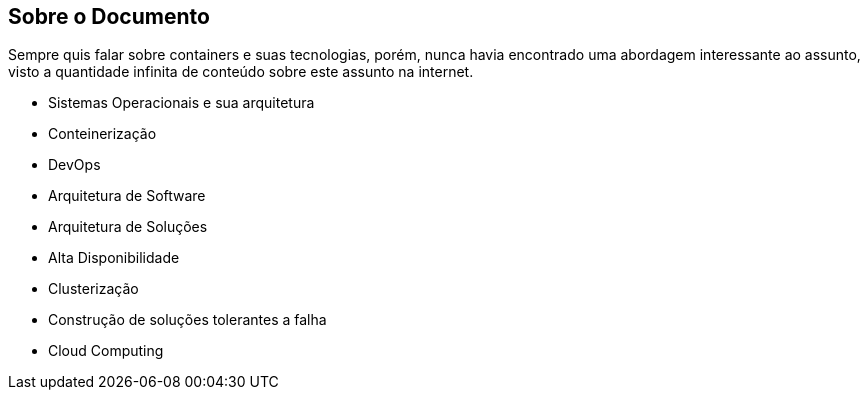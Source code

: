 == Sobre o Documento

Sempre quis falar sobre containers e suas tecnologias, porém, nunca havia encontrado uma abordagem interessante ao assunto, visto a quantidade infinita de conteúdo sobre este assunto na internet.

* Sistemas Operacionais e sua arquitetura
* Conteinerização
* DevOps
* Arquitetura de Software
* Arquitetura de Soluções
  * Alta Disponibilidade
  * Clusterização
  * Construção de soluções tolerantes a falha
  * Cloud Computing
